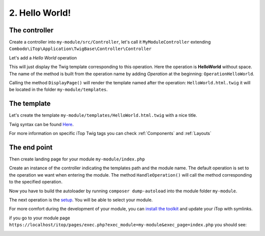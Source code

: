 .. Copyright (C) 2010-2021 Combodo SARL
.. http://opensource.org/licenses/AGPL-3.0

.. _Step2:

2. Hello World!
===============

The controller
--------------

Create a controller into ``my-module/src/Controller``, let's call it ``MyModuleController`` extending  ``Combodo\iTop\Application\TwigBase\Controller\Controller``

.. code-block:: php
    :linenos:

    <?php

    namespace MyCompany\iTop\MyModule\Controller;
    use Combodo\iTop\Application\TwigBase\Controller\Controller;

    class MyModuleController extends Controller
    {
    }

Let's add a *Hello World* operation

.. code-block:: php
    :linenos:

    <?php

    class MyModuleController extends Controller
    {
        public function OperationHelloWorld()
        {
            $this->DisplayPage();
        }
    }

This will just display the Twig template corresponding to this operation.
Here the operation is **HelloWorld** without space.
The name of the method is built from the operation name by adding *Operation* at the beginning: ``OperationHelloWorld``.

Calling the method ``DisplayPage()`` will render the template named after the operation: ``HelloWorld.html.twig`` it will be located in the folder ``my-module/templates``.

The template
------------

Let's create the template ``my-module/templates/HelloWorld.html.twig`` with a nice title.

.. code-block:: twig
    :linenos:

    {% UITitle ForPage {sTitle:'Hello World!'} %}{% EndUITitle %}

Twig syntax can be found `Here <https://twig.symfony.com/doc/3.x/>`_.

For more information on specific iTop Twig tags you can check :ref:`Components` and :ref:`Layouts`

The end point
-------------

Then create landing page for your module ``my-module/index.php``

.. code-block:: php
    :linenos:

    <?php

    namespace MyCompany\iTop\SystemInformation;

    use MyCompany\iTop\MyModule\Controller\MyModuleController;

    require_once(APPROOT.'application/startup.inc.php');

    $oUpdateController = new MyModuleController(MODULESROOT.'my-module/templates', 'my-module');
    $oUpdateController->SetDefaultOperation('HelloWorld');
    $oUpdateController->HandleOperation();

Create an instance of the controller indicating the templates path and the module name.
The default operation is set to the operation we want when entering the module.
The method ``HandleOperation()`` will call the method corresponding to the specified operation.

Now you have to build the autoloader by running ``composer dump-autoload`` into the module folder ``my-module``.

The next operation is the `setup <https://www.itophub.io/wiki/page?id=latest%3Ainstall%3Ainstall_wizard>`_. You will be able to select your module.

.. image:: Setup.png

For more comfort during the development of your module, you can `install the toolkit <https://www.itophub.io/wiki/page?id=latest%3Acustomization%3Adatamodel#installing_the_toolkit>`_ and update your iTop with symlinks.

if you go to your module page ``https://localhost/itop/pages/exec.php?exec_module=my-module&exec_page=index.php`` you should see:

.. image:: Step2.png